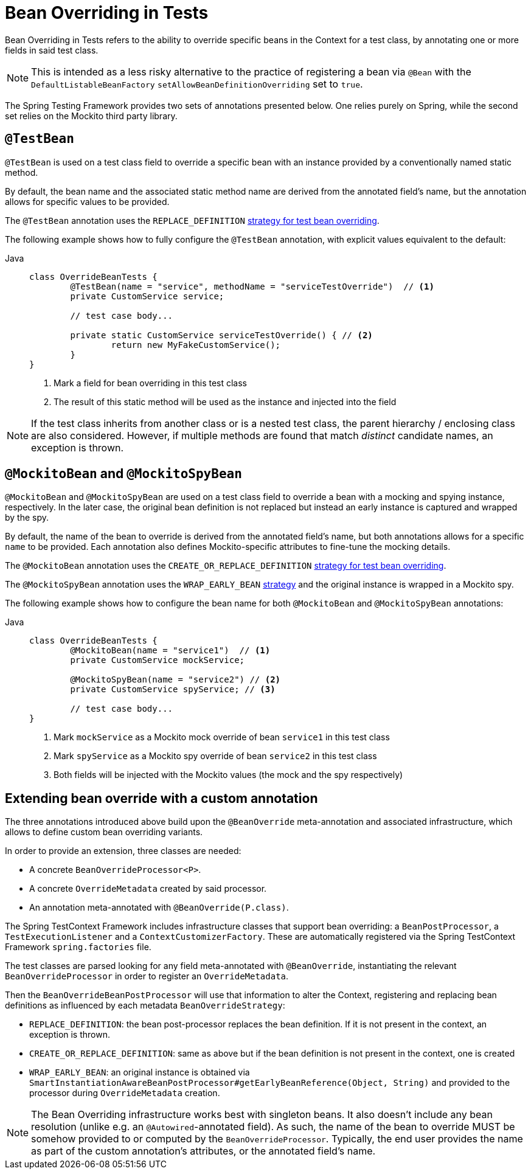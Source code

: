 [[spring-testing-annotation-beanoverriding]]
= Bean Overriding in Tests

Bean Overriding in Tests refers to the ability to override specific beans in the Context
for a test class, by annotating one or more fields in said test class.

NOTE: This is intended as a less risky alternative to the practice of registering a bean via
`@Bean` with the `DefaultListableBeanFactory` `setAllowBeanDefinitionOverriding` set to
`true`.

The Spring Testing Framework provides two sets of annotations presented below. One relies
purely on Spring, while the second set relies on the Mockito third party library.

[[spring-testing-annotation-beanoverriding-testbean]]
== `@TestBean`

`@TestBean` is used on a test class field to override a specific bean with an instance
provided by a conventionally named static method.

By default, the bean name and the associated static method name are derived from the
annotated field's name, but the annotation allows for specific values to be provided.

The `@TestBean` annotation uses the `REPLACE_DEFINITION`
xref:#spring-testing-annotation-beanoverriding-extending[strategy for test bean overriding].

The following example shows how to fully configure the `@TestBean` annotation, with
explicit values equivalent to the default:

[tabs]
======
Java::
+
[source,java,indent=0,subs="verbatim,quotes",role="primary"]
----
	class OverrideBeanTests {
		@TestBean(name = "service", methodName = "serviceTestOverride")  // <1>
		private CustomService service;

		// test case body...

		private static CustomService serviceTestOverride() { // <2>
			return new MyFakeCustomService();
		}
	}
----
<1> Mark a field for bean overriding in this test class
<2> The result of this static method will be used as the instance and injected into the field
======

NOTE: If the test class inherits from another class or is a nested test class, the parent
hierarchy / enclosing class are also considered. However, if multiple methods are found
that match _distinct_ candidate names, an exception is thrown.

[[spring-testing-annotation-beanoverriding-mockitobean]]
== `@MockitoBean` and `@MockitoSpyBean`

`@MockitoBean` and `@MockitoSpyBean` are used on a test class field to override a bean
with a mocking and spying instance, respectively. In the later case, the original bean
definition is not replaced but instead an early instance is captured and wrapped by the
spy.

By default, the name of the bean to override is derived from the annotated field's name,
but both annotations allows for a specific `name` to be provided. Each annotation also
defines Mockito-specific attributes to fine-tune the mocking details.

The `@MockitoBean` annotation uses the `CREATE_OR_REPLACE_DEFINITION`
xref:#spring-testing-annotation-beanoverriding-extending[strategy for test bean overriding].

The `@MockitoSpyBean` annotation uses the `WRAP_EARLY_BEAN`
xref:#spring-testing-annotation-beanoverriding-extending[strategy] and the original instance
is wrapped in a Mockito spy.

The following example shows how to configure the bean name for both `@MockitoBean` and
`@MockitoSpyBean` annotations:

[tabs]
======
Java::
+
[source,java,indent=0,subs="verbatim,quotes",role="primary"]
----
	class OverrideBeanTests {
		@MockitoBean(name = "service1")  // <1>
		private CustomService mockService;

		@MockitoSpyBean(name = "service2") // <2>
		private CustomService spyService; // <3>

		// test case body...
	}
----
<1> Mark `mockService` as a Mockito mock override of bean `service1` in this test class
<2> Mark `spyService` as a Mockito spy override of bean `service2` in this test class
<3> Both fields will be injected with the Mockito values (the mock and the spy respectively)
======


[[spring-testing-annotation-beanoverriding-extending]]
== Extending bean override with a custom annotation

The three annotations introduced above build upon the `@BeanOverride` meta-annotation
and associated infrastructure, which allows to define custom bean overriding variants.

In order to provide an extension, three classes are needed:

 - A concrete `BeanOverrideProcessor<P>`.
 - A concrete `OverrideMetadata` created by said processor.
 - An annotation meta-annotated with `@BeanOverride(P.class)`.

The Spring TestContext Framework includes infrastructure classes that support bean
overriding: a `BeanPostProcessor`, a `TestExecutionListener` and a `ContextCustomizerFactory`.
These are automatically registered via the Spring TestContext Framework `spring.factories`
file.

The test classes are parsed looking for any field meta-annotated with `@BeanOverride`,
instantiating the relevant `BeanOverrideProcessor` in order to register an `OverrideMetadata`.

Then the `BeanOverrideBeanPostProcessor` will use that information to alter the Context,
registering and replacing bean definitions as influenced by each metadata
`BeanOverrideStrategy`:

 - `REPLACE_DEFINITION`: the bean post-processor replaces the bean definition.
If it is not present in the context, an exception is thrown.
 - `CREATE_OR_REPLACE_DEFINITION`: same as above but if the bean definition is not present
in the context, one is created
 - `WRAP_EARLY_BEAN`: an original instance is obtained via
`SmartInstantiationAwareBeanPostProcessor#getEarlyBeanReference(Object, String)` and
provided to the processor during `OverrideMetadata` creation.

NOTE: The Bean Overriding infrastructure works best with singleton beans. It also doesn't
include any bean resolution (unlike e.g. an `@Autowired`-annotated field). As such, the
name of the bean to override MUST be somehow provided to or computed by the
`BeanOverrideProcessor`. Typically, the end user provides the name as part of the custom
annotation's attributes, or the annotated field's name.